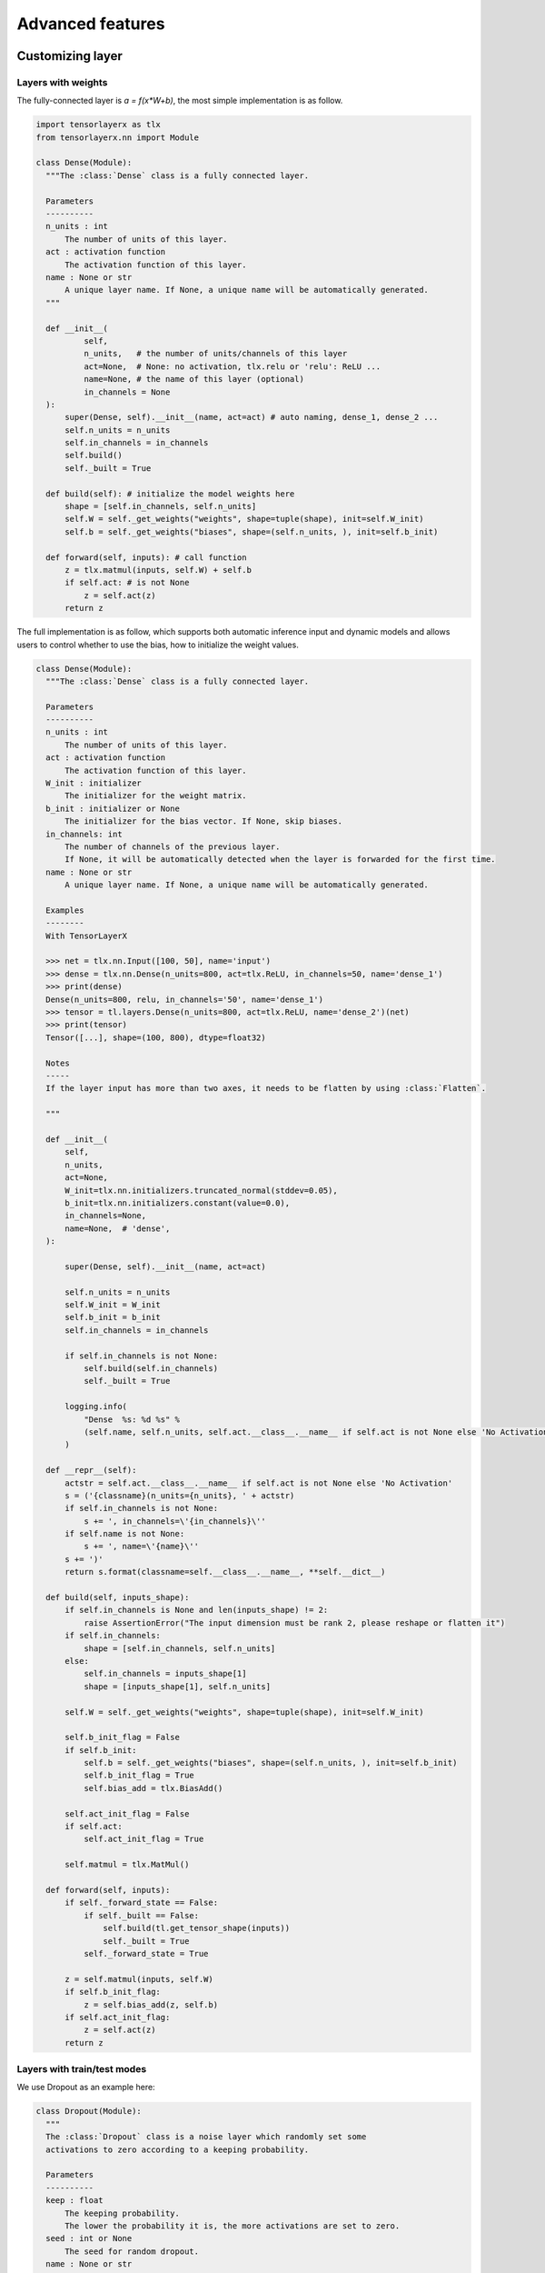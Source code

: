 .. _getstartadvance:

==================
Advanced features
==================


Customizing layer
==================

Layers with weights
----------------------

The fully-connected layer is `a = f(x*W+b)`, the most simple implementation is as follow.

.. code-block:: python

  import tensorlayerx as tlx
  from tensorlayerx.nn import Module

  class Dense(Module):
    """The :class:`Dense` class is a fully connected layer.
    
    Parameters
    ----------
    n_units : int
        The number of units of this layer.
    act : activation function
        The activation function of this layer.
    name : None or str
        A unique layer name. If None, a unique name will be automatically generated.
    """
    
    def __init__(
            self,
            n_units,   # the number of units/channels of this layer
            act=None,  # None: no activation, tlx.relu or 'relu': ReLU ...
            name=None, # the name of this layer (optional)
            in_channels = None
    ):
        super(Dense, self).__init__(name, act=act) # auto naming, dense_1, dense_2 ...
        self.n_units = n_units
        self.in_channels = in_channels
        self.build()
        self._built = True
        
    def build(self): # initialize the model weights here
        shape = [self.in_channels, self.n_units]
        self.W = self._get_weights("weights", shape=tuple(shape), init=self.W_init)
        self.b = self._get_weights("biases", shape=(self.n_units, ), init=self.b_init)

    def forward(self, inputs): # call function
        z = tlx.matmul(inputs, self.W) + self.b
        if self.act: # is not None
            z = self.act(z)
        return z

The full implementation is as follow, which supports both automatic inference input and dynamic models and allows users to control whether to use the bias, how to initialize the weight values.

.. code-block:: python


  class Dense(Module):
    """The :class:`Dense` class is a fully connected layer.

    Parameters
    ----------
    n_units : int
        The number of units of this layer.
    act : activation function
        The activation function of this layer.
    W_init : initializer
        The initializer for the weight matrix.
    b_init : initializer or None
        The initializer for the bias vector. If None, skip biases.
    in_channels: int
        The number of channels of the previous layer.
        If None, it will be automatically detected when the layer is forwarded for the first time.
    name : None or str
        A unique layer name. If None, a unique name will be automatically generated.

    Examples
    --------
    With TensorLayerX

    >>> net = tlx.nn.Input([100, 50], name='input')
    >>> dense = tlx.nn.Dense(n_units=800, act=tlx.ReLU, in_channels=50, name='dense_1')
    >>> print(dense)
    Dense(n_units=800, relu, in_channels='50', name='dense_1')
    >>> tensor = tl.layers.Dense(n_units=800, act=tlx.ReLU, name='dense_2')(net)
    >>> print(tensor)
    Tensor([...], shape=(100, 800), dtype=float32)

    Notes
    -----
    If the layer input has more than two axes, it needs to be flatten by using :class:`Flatten`.

    """

    def __init__(
        self,
        n_units,
        act=None,
        W_init=tlx.nn.initializers.truncated_normal(stddev=0.05),
        b_init=tlx.nn.initializers.constant(value=0.0),
        in_channels=None,
        name=None,  # 'dense',
    ):

        super(Dense, self).__init__(name, act=act)

        self.n_units = n_units
        self.W_init = W_init
        self.b_init = b_init
        self.in_channels = in_channels

        if self.in_channels is not None:
            self.build(self.in_channels)
            self._built = True

        logging.info(
            "Dense  %s: %d %s" %
            (self.name, self.n_units, self.act.__class__.__name__ if self.act is not None else 'No Activation')
        )

    def __repr__(self):
        actstr = self.act.__class__.__name__ if self.act is not None else 'No Activation'
        s = ('{classname}(n_units={n_units}, ' + actstr)
        if self.in_channels is not None:
            s += ', in_channels=\'{in_channels}\''
        if self.name is not None:
            s += ', name=\'{name}\''
        s += ')'
        return s.format(classname=self.__class__.__name__, **self.__dict__)

    def build(self, inputs_shape):
        if self.in_channels is None and len(inputs_shape) != 2:
            raise AssertionError("The input dimension must be rank 2, please reshape or flatten it")
        if self.in_channels:
            shape = [self.in_channels, self.n_units]
        else:
            self.in_channels = inputs_shape[1]
            shape = [inputs_shape[1], self.n_units]

        self.W = self._get_weights("weights", shape=tuple(shape), init=self.W_init)

        self.b_init_flag = False
        if self.b_init:
            self.b = self._get_weights("biases", shape=(self.n_units, ), init=self.b_init)
            self.b_init_flag = True
            self.bias_add = tlx.BiasAdd()

        self.act_init_flag = False
        if self.act:
            self.act_init_flag = True

        self.matmul = tlx.MatMul()

    def forward(self, inputs):
        if self._forward_state == False:
            if self._built == False:
                self.build(tl.get_tensor_shape(inputs))
                self._built = True
            self._forward_state = True

        z = self.matmul(inputs, self.W)
        if self.b_init_flag:
            z = self.bias_add(z, self.b)
        if self.act_init_flag:
            z = self.act(z)
        return z


Layers with train/test modes
------------------------------

We use Dropout as an example here:

.. code-block:: python
  
  class Dropout(Module):
    """
    The :class:`Dropout` class is a noise layer which randomly set some
    activations to zero according to a keeping probability.

    Parameters
    ----------
    keep : float
        The keeping probability.
        The lower the probability it is, the more activations are set to zero.
    seed : int or None
        The seed for random dropout.
    name : None or str
        A unique layer name.

    Examples
    --------
    >>> net = tlx.nn.Input([10, 200])
    >>> net = tlx.nn.Dropout(keep=0.2)(net)

    """

    def __init__(self, keep, seed=0, name=None):  #"dropout"):
        super(Dropout, self).__init__(name)
        self.keep = keep
        self.seed = seed

        self.build()
        self._built = True

        logging.info("Dropout %s: keep: %f " % (self.name, self.keep))

    def __repr__(self):
        s = ('{classname}(keep={keep}')
        if self.name is not None:
            s += ', name=\'{name}\''
        s += ')'
        return s.format(classname=self.__class__.__name__, **self.__dict__)

    def build(self, inputs_shape=None):
        self.dropout = tlx.ops.Dropout(keep=self.keep, seed=self.seed)

    def forward(self, inputs):
        if self.is_train:
            outputs = self.dropout(inputs)
        else:
            outputs = inputs
        return outputs

Pre-trained CNN
================

Get entire CNN
---------------

.. code-block:: python


  import tensorlayerx as tlx
  import numpy as np
  from tensorlayerx.models.imagenet_classes import class_names
  from examples.model_zoo import vgg16

  vgg = vgg16(pretrained=True)
  img = tlx.utils.visualize.read_image('data/tiger.jpeg')
  img = tlx.utils.prepro.imresize(img, (224, 224)).astype(tlx.float32) / 255
  output = vgg(img, is_train=False)


